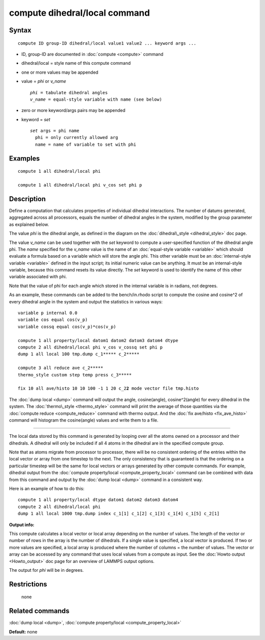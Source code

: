 .. index:: compute dihedral/local

compute dihedral/local command
==============================

Syntax
""""""


.. parsed-literal::

   compute ID group-ID dihedral/local value1 value2 ... keyword args ...

* ID, group-ID are documented in :doc:`compute <compute>` command
* dihedral/local = style name of this compute command
* one or more values may be appended
* value = *phi* or *v\_name*
  
  .. parsed-literal::
  
       *phi* = tabulate dihedral angles
       *v_name* = equal-style variable with name (see below)

* zero or more keyword/args pairs may be appended
* keyword = *set*
  
  .. parsed-literal::
  
       *set* args = phi name
         phi = only currently allowed arg
         name = name of variable to set with phi



Examples
""""""""


.. parsed-literal::

   compute 1 all dihedral/local phi

   compute 1 all dihedral/local phi v_cos set phi p

Description
"""""""""""

Define a computation that calculates properties of individual dihedral
interactions.  The number of datums generated, aggregated across all
processors, equals the number of dihedral angles in the system, modified
by the group parameter as explained below.

The value *phi* is the dihedral angle, as defined in the diagram on
the :doc:`dihedral\_style <dihedral_style>` doc page.

The value *v\_name* can be used together with the *set* keyword to
compute a user-specified function of the dihedral angle phi.  The
*name* specified for the *v\_name* value is the name of an :doc:`equal-style variable <variable>` which should evaluate a formula based on a
variable which will store the angle phi.  This other variable must
be an :doc:`internal-style variable <variable>` defined in the input
script; its initial numeric value can be anything.  It must be an
internal-style variable, because this command resets its value
directly.  The *set* keyword is used to identify the name of this
other variable associated with phi.

Note that the value of phi for each angle which stored in the internal
variable is in radians, not degrees.

As an example, these commands can be added to the bench/in.rhodo
script to compute the cosine and cosine\^2 of every dihedral angle in
the system and output the statistics in various ways:


.. parsed-literal::

   variable p internal 0.0
   variable cos equal cos(v_p)
   variable cossq equal cos(v_p)\*cos(v_p)

   compute 1 all property/local datom1 datom2 datom3 datom4 dtype
   compute 2 all dihedral/local phi v_cos v_cossq set phi p
   dump 1 all local 100 tmp.dump c_1**\*** c_2**\***

   compute 3 all reduce ave c_2**\***
   thermo_style custom step temp press c_3**\***

   fix 10 all ave/histo 10 10 100 -1 1 20 c_2\ **2** mode vector file tmp.histo

The :doc:`dump local <dump>` command will output the angle,
cosine(angle), cosine\^2(angle) for every dihedral in the system.  The
:doc:`thermo\_style <thermo_style>` command will print the average of
those quantities via the :doc:`compute reduce <compute_reduce>` command
with thermo output.  And the :doc:`fix ave/histo <fix_ave_histo>`
command will histogram the cosine(angle) values and write them to a
file.


----------


The local data stored by this command is generated by looping over all
the atoms owned on a processor and their dihedrals.  A dihedral will
only be included if all 4 atoms in the dihedral are in the specified
compute group.

Note that as atoms migrate from processor to processor, there will be
no consistent ordering of the entries within the local vector or array
from one timestep to the next.  The only consistency that is
guaranteed is that the ordering on a particular timestep will be the
same for local vectors or arrays generated by other compute commands.
For example, dihedral output from the :doc:`compute property/local <compute_property_local>` command can be combined
with data from this command and output by the :doc:`dump local <dump>`
command in a consistent way.

Here is an example of how to do this:


.. parsed-literal::

   compute 1 all property/local dtype datom1 datom2 datom3 datom4
   compute 2 all dihedral/local phi
   dump 1 all local 1000 tmp.dump index c_1[1] c_1[2] c_1[3] c_1[4] c_1[5] c_2[1]

**Output info:**

This compute calculates a local vector or local array depending on the
number of values.  The length of the vector or number of rows in the
array is the number of dihedrals.  If a single value is specified, a
local vector is produced.  If two or more values are specified, a
local array is produced where the number of columns = the number of
values.  The vector or array can be accessed by any command that uses
local values from a compute as input.  See the :doc:`Howto output <Howto_output>` doc page for an overview of LAMMPS output
options.

The output for *phi* will be in degrees.

Restrictions
""""""""""""
 none

Related commands
""""""""""""""""

:doc:`dump local <dump>`, :doc:`compute property/local <compute_property_local>`

**Default:** none


.. _lws: http://lammps.sandia.gov
.. _ld: Manual.html
.. _lc: Commands_all.html

